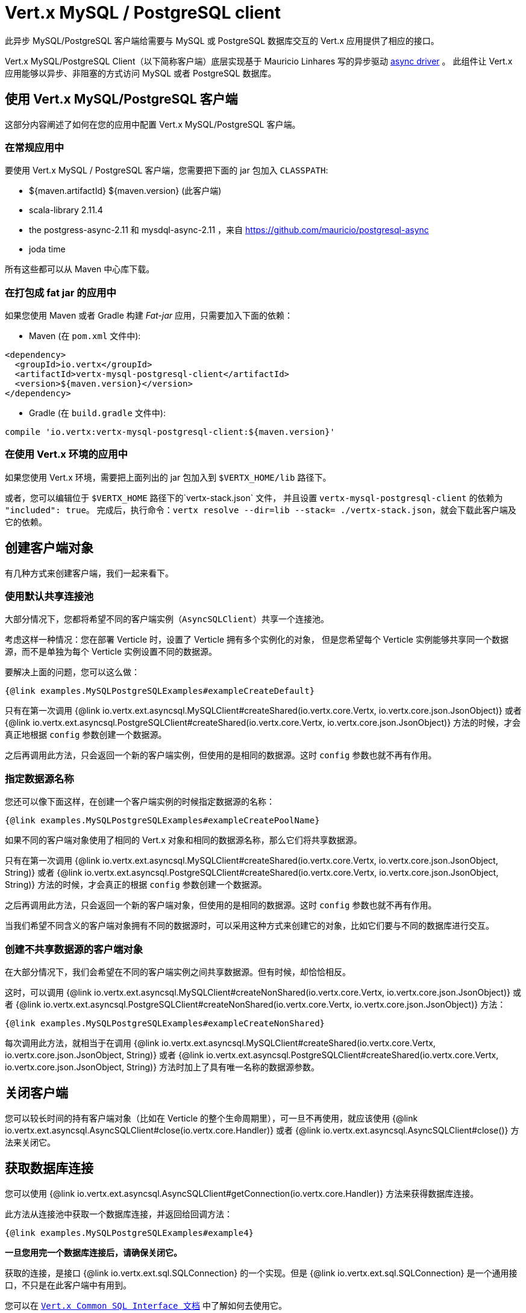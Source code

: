 = Vert.x MySQL / PostgreSQL client

此异步 MySQL/PostgreSQL 客户端给需要与 MySQL 或 PostgreSQL 数据库交互的 Vert.x 应用提供了相应的接口。

Vert.x MySQL/PostgreSQL Client（以下简称客户端）底层实现基于 Mauricio Linhares 写的异步驱动 https://github.com/mauricio/postgresql-async[async driver] 。
此组件让 Vert.x 应用能够以异步、非阻塞的方式访问 MySQL 或者 PostgreSQL 数据库。

== 使用 Vert.x MySQL/PostgreSQL 客户端

这部分内容阐述了如何在您的应用中配置 Vert.x MySQL/PostgreSQL 客户端。

=== 在常规应用中

要使用 Vert.x MySQL / PostgreSQL 客户端，您需要把下面的 jar 包加入 `CLASSPATH`:

* ${maven.artifactId} ${maven.version} (此客户端)
* scala-library 2.11.4
* the postgress-async-2.11 和 mysdql-async-2.11 ，来自 https://github.com/mauricio/postgresql-async
* joda time

所有这些都可以从 Maven 中心库下载。

=== 在打包成 fat jar 的应用中

如果您使用 Maven 或者 Gradle 构建 _Fat-jar_ 应用，只需要加入下面的依赖：

* Maven (在 `pom.xml` 文件中):

[source,xml,subs="+attributes"]
----
<dependency>
  <groupId>io.vertx</groupId>
  <artifactId>vertx-mysql-postgresql-client</artifactId>
  <version>${maven.version}</version>
</dependency>
----

* Gradle (在 `build.gradle` 文件中):

[source,groovy,subs="+attributes"]
----
compile 'io.vertx:vertx-mysql-postgresql-client:${maven.version}'
----

=== 在使用 Vert.x 环境的应用中

如果您使用 Vert.x 环境，需要把上面列出的 jar 包加入到  `$VERTX_HOME/lib`  路径下。

或者，您可以编辑位于 `$VERTX_HOME` 路径下的`vertx-stack.json` 文件，
并且设置 `vertx-mysql-postgresql-client` 的依赖为 `"included": true`。
完成后，执行命令：`vertx resolve --dir=lib --stack= ./vertx-stack.json`，就会下载此客户端及它的依赖。

== 创建客户端对象

有几种方式来创建客户端，我们一起来看下。

=== 使用默认共享连接池

大部分情况下，您都将希望不同的客户端实例（`AsyncSQLClient`）共享一个连接池。

考虑这样一种情况：您在部署 Verticle 时，设置了 Verticle 拥有多个实例化的对象，
但是您希望每个 Verticle 实例能够共享同一个数据源，而不是单独为每个 Verticle 实例设置不同的数据源。

要解决上面的问题，您可以这么做：

[source,java]
----
{@link examples.MySQLPostgreSQLExamples#exampleCreateDefault}
----

只有在第一次调用 {@link io.vertx.ext.asyncsql.MySQLClient#createShared(io.vertx.core.Vertx, io.vertx.core.json.JsonObject)}
或者 {@link io.vertx.ext.asyncsql.PostgreSQLClient#createShared(io.vertx.core.Vertx, io.vertx.core.json.JsonObject)}
方法的时候，才会真正地根据 `config` 参数创建一个数据源。

之后再调用此方法，只会返回一个新的客户端实例，但使用的是相同的数据源。这时 `config` 参数也就不再有作用。

=== 指定数据源名称

您还可以像下面这样，在创建一个客户端实例的时候指定数据源的名称：

[source,java]
----
{@link examples.MySQLPostgreSQLExamples#exampleCreatePoolName}
----

如果不同的客户端对象使用了相同的 Vert.x 对象和相同的数据源名称，那么它们将共享数据源。

只有在第一次调用 {@link io.vertx.ext.asyncsql.MySQLClient#createShared(io.vertx.core.Vertx, io.vertx.core.json.JsonObject, String)}
或者 {@link io.vertx.ext.asyncsql.PostgreSQLClient#createShared(io.vertx.core.Vertx, io.vertx.core.json.JsonObject, String)}
方法的时候，才会真正的根据 `config` 参数创建一个数据源。

之后再调用此方法，只会返回一个新的客户端对象，但使用的是相同的数据源。这时 `config` 参数也就不再有作用。

当我们希望不同含义的客户端对象拥有不同的数据源时，可以采用这种方式来创建它的对象，比如它们要与不同的数据库进行交互。

=== 创建不共享数据源的客户端对象

在大部分情况下，我们会希望在不同的客户端实例之间共享数据源。但有时候，却恰恰相反。

这时，可以调用 {@link io.vertx.ext.asyncsql.MySQLClient#createNonShared(io.vertx.core.Vertx, io.vertx.core.json.JsonObject)}
或者 {@link io.vertx.ext.asyncsql.PostgreSQLClient#createNonShared(io.vertx.core.Vertx, io.vertx.core.json.JsonObject)} 方法：

[source,java]
----
{@link examples.MySQLPostgreSQLExamples#exampleCreateNonShared}
----

每次调用此方法，就相当于在调用 {@link io.vertx.ext.asyncsql.MySQLClient#createShared(io.vertx.core.Vertx, io.vertx.core.json.JsonObject, String)}
或者 {@link io.vertx.ext.asyncsql.PostgreSQLClient#createShared(io.vertx.core.Vertx, io.vertx.core.json.JsonObject, String)}
方法时加上了具有唯一名称的数据源参数。

== 关闭客户端

您可以较长时间的持有客户端对象（比如在 Verticle 的整个生命周期里），可一旦不再使用，就应该使用
{@link io.vertx.ext.asyncsql.AsyncSQLClient#close(io.vertx.core.Handler)} 或者
{@link io.vertx.ext.asyncsql.AsyncSQLClient#close()} 方法来关闭它。

== 获取数据库连接

您可以使用 {@link io.vertx.ext.asyncsql.AsyncSQLClient#getConnection(io.vertx.core.Handler)} 方法来获得数据库连接。

此方法从连接池中获取一个数据库连接，并返回给回调方法：

[source,java]
----
{@link examples.MySQLPostgreSQLExamples#example4}
----

*一旦您用完一个数据库连接后，请确保关闭它。*

获取的连接，是接口 {@link io.vertx.ext.sql.SQLConnection} 的一个实现。但是 {@link io.vertx.ext.sql.SQLConnection} 是一个通用接口，不只是在此客户端中有用到。

您可以在 `link:../../vertx-sql-common/$lang/[Vert.x Common SQL Interface 文档]` 中了解如何去使用它。

=== Configuring reconnections

This service is able to recover from temporary database outages, such as those which occur during a database restart or
brief loss of network connectivity. You can configure the expected behaviour when acquiring connections via the
following properties:

* `maxConnectionRetries`
* `connectionRetryDelay`

When the internal connection pool attempts to acquire an open connection and fails, it will retry up to
`maxConnectionRetries` times, with a delay of `connectionRetryDelay` milliseconds between each attempt.
If all attempts fail, any clients waiting for connections from the pool will be notified with an Error, indicating that
a Connection could not be acquired. Note that clients will not be notified with an Error until a full round of attempts
fail, which may be some time after the initial connection attempt.

If `maxConnectionRetries` is set to `0`, the internal connection pool will not perform any reconnection (default). If
`maxConnectionRetries` is set to `-1`, the internal connection pool will attempt to acquire new connections indefinitely,
so any call to {@link io.vertx.ext.asyncsql.AsyncSQLClient#getConnection(io.vertx.core.Handler)}
may be indefinitely waiting for a successful acquisition.

Once a full round of acquisition attempts fails, the internal connection pool will remain active, and will try
again to acquire connections in response to future requests for connections.

Note that if a database restart occurs, a pool may contain previously acquired but now stale Connections that will only be
detected and purged lazily, when the pool attempts to reuse them.

=== 日期和时间戳

只要您从数据库从获取时间格式的数据，此客户端都将会隐式将它们转换成 ISO 8601（ `yyyy-MM-ddTHH:mm:ss.SSS` ）格式的字符串。MySQL 会舍弃毫秒项，所以您会看到 `.000`。

=== 最后插入的数据id

在表中插入新数据时，您也许希望获得数据库的自增长id。JDBC API 通常都会让您从数据库连接中得到最后一个插入的 id。在 MySQL 中，
可以按照 JDBC API 描述的方式获得最后插入的 id，而在 PostgreSQL 中，您可以使用
http://www.postgresql.org/docs/current/static/sql-insert.html["RETURNING" clause] 。
您可以选择使用其中的一个 `query` 方法来获取返回的列。

=== 存储过程

`call` 和 `callWithParams` 方法目前暂未实现。

== 配置参数

PostgreSql 和 MySql 客户端的配置参数一样：

----
{
  "host" : <主机地址>,
  "port" : <端口>,
  "maxPoolSize" : <最大连接数>,
  "username" : <用户名>,
  "password" : <密码>,
  "database" : <数据库名称>,
  "charset" : <编码>,
  "connectTimeout" : <timeout-in-milliseconds>,
  "testTimeout" : <timeout-in-milliseconds>,
  "queryTimeout" : <查询超时时间-毫秒>,
  "maxConnectionRetries" : <maximum-number-of-connection-retries>,
  "connectionRetryDelay" : <delay-in-milliseconds>,
  "sslMode" : <"disable"|"prefer"|"require"|"verify-ca"|"verify-full">,
  "sslRootCert" : <path to file with certificate>
}
----

`host`:: 数据库主机地址，默认为 `localhost`。
`port`:: 数据库端口，PostgreSQL 默认为 `5432`，MySQL 默认为 `3306` 。
`maxPoolSize`:: 最大连接数。默认为  `10`。
`username`:: 数据库用户名，PostgreSQL 默认为 `postgres` ，MySQL 默认为 `root` 。
`password`:: 数据库密码，默认不设置。
`database`:: 数据库名称，默认为 `testdb`。
`charset`:: 编码格式，默认为 `UTF-8`。
`connectTimeout`:: The timeout to wait for connecting to the database. Defaults to `10000` (= 10 seconds).
`testTimeout`:: The timeout for connection tests performed by pools. Defaults to `10000` (= 10 seconds).
`queryTimeout`:: 查询超时时间（毫秒），默认为 `10000` (= 10秒)。
`maxConnectionRetries`:: Maximum number of connection retries. Defaults to `0` (no retries). +
   Special values:
   -1 ::: Unlimited number of connection retries
   0  ::: No connection retries will be done
`connectionRetryDelay`:: Delay in milliseconds between each retry attempt. Defaults to `5000` (= 5 seconds).
`sslMode` :: If you want to enable SSL support you should enable this parameter.
             For example to connect Heroku you will need to use *prefer*.

   "disable" ::: only try a non-SSL connection
   "prefer"  ::: first try an SSL connection; if that fails, try a non-SSL connection
   "require"  ::: only try an SSL connection, but don't verify Certificate Authority
   "verify-ca"  ::: only try an SSL connection, and verify that the server certificate is issued by a trusted
                    certificate authority (CA)
   "verify-full"  ::: only try an SSL connection, verify that the server certificate is issued by a trusted CA and
                      that the server host name matches that in the certificate
`sslRootCert` :: Path to SSL root certificate file. Is used if you want to verify privately issued certificate.
                 Refer to https://github.com/mauricio/postgresql-async[postgresql-async] documentation for more details.
